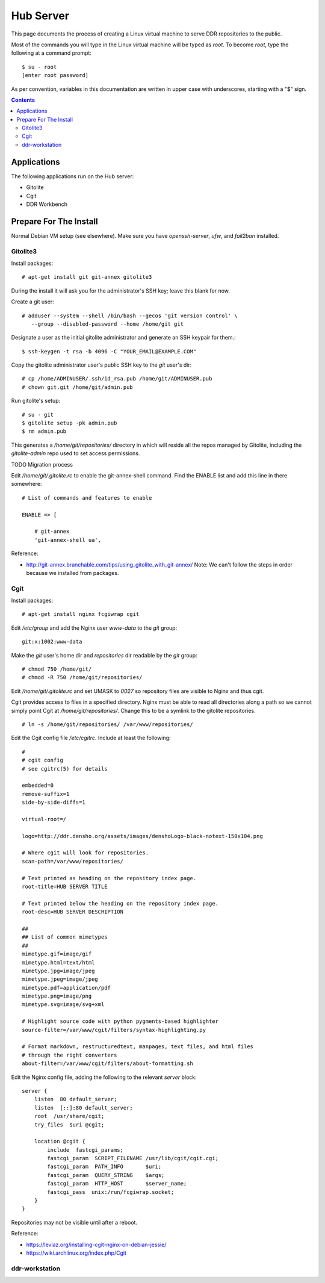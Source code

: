 .. _guide:

==========
Hub Server
==========

This page documents the process of creating a Linux virtual machine to serve DDR repositories to the public.


Most of the commands you will type in the Linux virtual machine will be typed as `root`.  To become `root`, type the following at a command prompt::

    $ su - root
    [enter root password]

As per convention, variables in this documentation are written in upper case with underscores, starting with a "$" sign.

.. contents::


Applications
============

The following applications run on the Hub server:

* Gitolite
* Cgit
* DDR Workbench


Prepare For The Install
=======================

Normal Debian VM setup (see elsewhere).  Make sure you have `openssh-server`, `ufw`, and `fail2ban` installed.


Gitolite3
--------------------

Install packages::

  # apt-get install git git-annex gitolite3

During the install it will ask you for the administrator's SSH key; leave this blank for now.

Create a git user::

  # adduser --system --shell /bin/bash --gecos 'git version control' \
     --group --disabled-password --home /home/git git

Designate a user as the initial gitolite administrator and generate an SSH keypair for them.::

  $ ssh-keygen -t rsa -b 4096 -C "YOUR_EMAIL@EXAMPLE.COM"

Copy the gitolite administrator user's public SSH key to the `git` user's dir::

  # cp /home/ADMINUSER/.ssh/id_rsa.pub /home/git/ADMINUSER.pub
  # chown git.git /home/git/admin.pub

Run gitolite's setup::

  # su - git
  $ gitolite setup -pk admin.pub
  $ rm admin.pub

This generates a `/home/git/repositories/` directory in which will reside all the repos managed by Gitolite, including the `gitolite-admin` repo used to set access permissions.

TODO Migration process

Edit `/home/git/.gitolite.rc` to enable the git-annex-shell command.  Find the ENABLE list and add this line in there somewhere::

  # List of commands and features to enable
  
  ENABLE => [
  
      # git-annex
      'git-annex-shell ua',

Reference:

* http://git-annex.branchable.com/tips/using_gitolite_with_git-annex/  Note: We can't follow the steps in order because we installed from packages.


Cgit
----

Install packages::

  # apt-get install nginx fcgiwrap cgit

Edit `/etc/group` and add the Nginx user `www-data` to the `git` group::

  git:x:1002:www-data

Make the `git` user's home dir and `repositories` dir readable by the `git` group::
  
  # chmod 750 /home/git/
  # chmod -R 750 /home/git/repositories/

Edit `/home/git/.gitolite.rc` and set UMASK to `0027` so repository files are visible to Nginx and thus cgit.

Cgit provides access to files in a specified directory.  Nginx must be able to read all directories along a path so we cannot simply point Cgit at `/home/git/repositories/`.  Change this to be a symlink to the gitolite repositories.  ::

  # ln -s /home/git/repositories/ /var/www/repositories/

Edit the Cgit config file `/etc/cgitrc`.  Include at least the following::

  #
  # cgit config
  # see cgitrc(5) for details
   
  embedded=0
  remove-suffix=1
  side-by-side-diffs=1
   
  virtual-root=/
   
  logo=http://ddr.densho.org/assets/images/denshoLogo-black-notext-150x104.png
   
  # Where cgit will look for repositories.
  scan-path=/var/www/repositories/
   
  # Text printed as heading on the repository index page.
  root-title=HUB SERVER TITLE
   
  # Text printed below the heading on the repository index page.
  root-desc=HUB SERVER DESCRIPTION
   
  ##
  ## List of common mimetypes
  ##
  mimetype.gif=image/gif
  mimetype.html=text/html
  mimetype.jpg=image/jpeg
  mimetype.jpeg=image/jpeg
  mimetype.pdf=application/pdf
  mimetype.png=image/png
  mimetype.svg=image/svg+xml
   
  # Highlight source code with python pygments-based highlighter
  source-filter=/var/www/cgit/filters/syntax-highlighting.py
   
  # Format markdown, restructuredtext, manpages, text files, and html files
  # through the right converters
  about-filter=/var/www/cgit/filters/about-formatting.sh

Edit the Nginx config file, adding the following to the relevant `server` block::

  server {
      listen  80 default_server;
      listen  [::]:80 default_server;
      root  /usr/share/cgit;
      try_files  $uri @cgit;
      
      location @cgit {
          include  fastcgi_params;
          fastcgi_param  SCRIPT_FILENAME /usr/lib/cgit/cgit.cgi;
          fastcgi_param  PATH_INFO       $uri;
          fastcgi_param  QUERY_STRING    $args;
          fastcgi_param  HTTP_HOST       $server_name;
          fastcgi_pass  unix:/run/fcgiwrap.socket;
      }
  }

Repositories may not be visible until after a reboot.

Reference:

* https://levlaz.org/installing-cgit-nginx-on-debian-jessie/
* https://wiki.archlinux.org/index.php/Cgit


  
ddr-workstation
---------------

